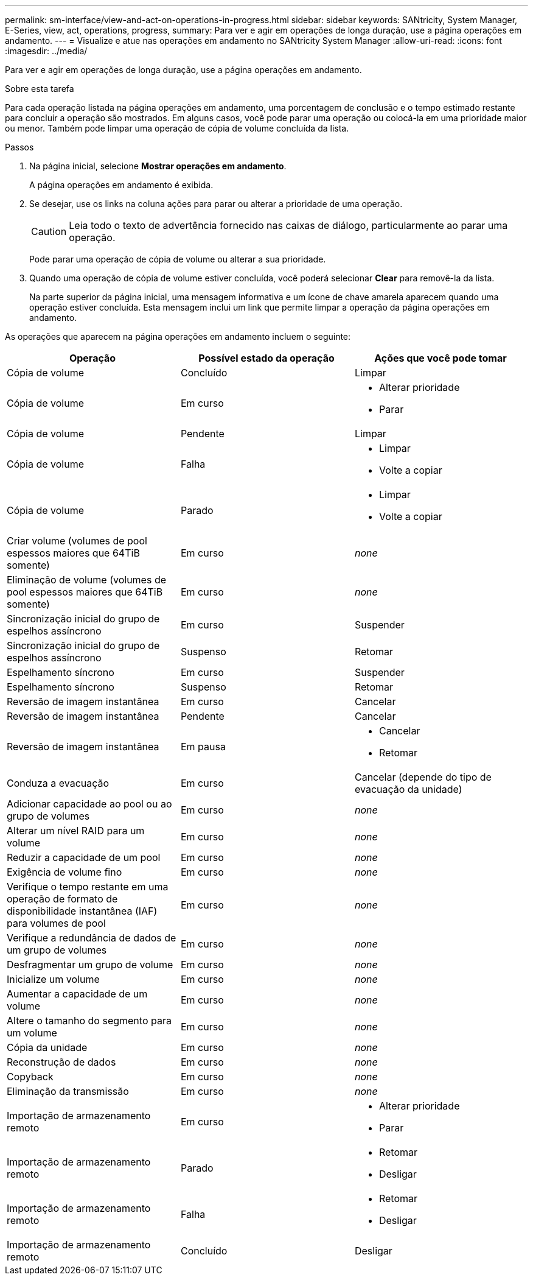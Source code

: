 ---
permalink: sm-interface/view-and-act-on-operations-in-progress.html 
sidebar: sidebar 
keywords: SANtricity, System Manager, E-Series, view, act, operations, progress, 
summary: Para ver e agir em operações de longa duração, use a página operações em andamento. 
---
= Visualize e atue nas operações em andamento no SANtricity System Manager
:allow-uri-read: 
:icons: font
:imagesdir: ../media/


[role="lead"]
Para ver e agir em operações de longa duração, use a página operações em andamento.

.Sobre esta tarefa
Para cada operação listada na página operações em andamento, uma porcentagem de conclusão e o tempo estimado restante para concluir a operação são mostrados. Em alguns casos, você pode parar uma operação ou colocá-la em uma prioridade maior ou menor. Também pode limpar uma operação de cópia de volume concluída da lista.

.Passos
. Na página inicial, selecione *Mostrar operações em andamento*.
+
A página operações em andamento é exibida.

. Se desejar, use os links na coluna ações para parar ou alterar a prioridade de uma operação.
+
[CAUTION]
====
Leia todo o texto de advertência fornecido nas caixas de diálogo, particularmente ao parar uma operação.

====
+
Pode parar uma operação de cópia de volume ou alterar a sua prioridade.

. Quando uma operação de cópia de volume estiver concluída, você poderá selecionar *Clear* para removê-la da lista.
+
Na parte superior da página inicial, uma mensagem informativa e um ícone de chave amarela aparecem quando uma operação estiver concluída. Esta mensagem inclui um link que permite limpar a operação da página operações em andamento.



As operações que aparecem na página operações em andamento incluem o seguinte:

[cols="1a,1a,1a"]
|===
| Operação | Possível estado da operação | Ações que você pode tomar 


 a| 
Cópia de volume
 a| 
Concluído
 a| 
Limpar



 a| 
Cópia de volume
 a| 
Em curso
 a| 
* Alterar prioridade
* Parar




 a| 
Cópia de volume
 a| 
Pendente
 a| 
Limpar



 a| 
Cópia de volume
 a| 
Falha
 a| 
* Limpar
* Volte a copiar




 a| 
Cópia de volume
 a| 
Parado
 a| 
* Limpar
* Volte a copiar




 a| 
Criar volume (volumes de pool espessos maiores que 64TiB somente)
 a| 
Em curso
 a| 
_none_



 a| 
Eliminação de volume (volumes de pool espessos maiores que 64TiB somente)
 a| 
Em curso
 a| 
_none_



 a| 
Sincronização inicial do grupo de espelhos assíncrono
 a| 
Em curso
 a| 
Suspender



 a| 
Sincronização inicial do grupo de espelhos assíncrono
 a| 
Suspenso
 a| 
Retomar



 a| 
Espelhamento síncrono
 a| 
Em curso
 a| 
Suspender



 a| 
Espelhamento síncrono
 a| 
Suspenso
 a| 
Retomar



 a| 
Reversão de imagem instantânea
 a| 
Em curso
 a| 
Cancelar



 a| 
Reversão de imagem instantânea
 a| 
Pendente
 a| 
Cancelar



 a| 
Reversão de imagem instantânea
 a| 
Em pausa
 a| 
* Cancelar
* Retomar




 a| 
Conduza a evacuação
 a| 
Em curso
 a| 
Cancelar (depende do tipo de evacuação da unidade)



 a| 
Adicionar capacidade ao pool ou ao grupo de volumes
 a| 
Em curso
 a| 
_none_



 a| 
Alterar um nível RAID para um volume
 a| 
Em curso
 a| 
_none_



 a| 
Reduzir a capacidade de um pool
 a| 
Em curso
 a| 
_none_



 a| 
Exigência de volume fino
 a| 
Em curso
 a| 
_none_



 a| 
Verifique o tempo restante em uma operação de formato de disponibilidade instantânea (IAF) para volumes de pool
 a| 
Em curso
 a| 
_none_



 a| 
Verifique a redundância de dados de um grupo de volumes
 a| 
Em curso
 a| 
_none_



 a| 
Desfragmentar um grupo de volume
 a| 
Em curso
 a| 
_none_



 a| 
Inicialize um volume
 a| 
Em curso
 a| 
_none_



 a| 
Aumentar a capacidade de um volume
 a| 
Em curso
 a| 
_none_



 a| 
Altere o tamanho do segmento para um volume
 a| 
Em curso
 a| 
_none_



 a| 
Cópia da unidade
 a| 
Em curso
 a| 
_none_



 a| 
Reconstrução de dados
 a| 
Em curso
 a| 
_none_



 a| 
Copyback
 a| 
Em curso
 a| 
_none_



 a| 
Eliminação da transmissão
 a| 
Em curso
 a| 
_none_



 a| 
Importação de armazenamento remoto
 a| 
Em curso
 a| 
* Alterar prioridade
* Parar




 a| 
Importação de armazenamento remoto
 a| 
Parado
 a| 
* Retomar
* Desligar




 a| 
Importação de armazenamento remoto
 a| 
Falha
 a| 
* Retomar
* Desligar




 a| 
Importação de armazenamento remoto
 a| 
Concluído
 a| 
Desligar

|===